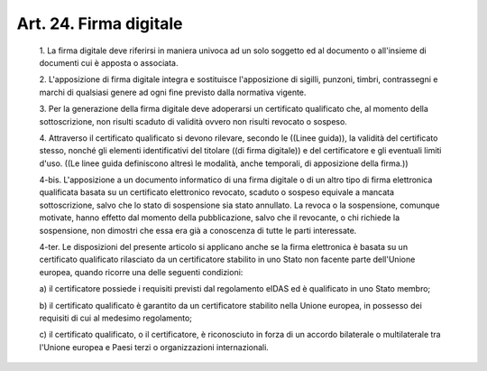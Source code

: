 Art. 24.  Firma digitale 
^^^^^^^^^^^^^^^^^^^^^^^^^


  1\. La firma digitale deve riferirsi in maniera univoca ad  un  solo soggetto ed al documento o all'insieme di documenti cui è apposta  o associata. 

  2\. L'apposizione  di  firma   digitale   integra   e   sostituisce l'apposizione di sigilli, punzoni, timbri, contrassegni e  marchi  di qualsiasi genere ad ogni fine previsto dalla normativa vigente. 

  3\. Per la generazione  della  firma  digitale  deve  adoperarsi  un certificato qualificato che, al  momento  della  sottoscrizione,  non risulti scaduto di validità ovvero non risulti revocato o sospeso. 

  4\. Attraverso  il  certificato  qualificato  si  devono  rilevare, secondo le ((Linee guida)),  la  validità  del  certificato  stesso, nonché  gli  elementi  identificativi  del   titolare   ((di   firma digitale)) e del certificatore e gli  eventuali  limiti  d'uso.  ((Le linee guida definiscono altresì le modalità,  anche  temporali,  di apposizione della firma.)) 

  4-bis\. L'apposizione  a  un  documento  informatico  di  una  firma digitale o di un altro tipo di firma elettronica  qualificata  basata su un certificato elettronico revocato, scaduto o sospeso equivale  a mancata sottoscrizione, salvo che lo stato di sospensione  sia  stato annullato. La revoca  o  la  sospensione,  comunque  motivate,  hanno effetto dal momento della pubblicazione, salvo che  il  revocante,  o chi richiede la  sospensione,  non  dimostri  che  essa  era  già  a conoscenza di tutte le parti interessate. 

  4-ter\. Le disposizioni del presente articolo si applicano anche  se la  firma  elettronica  è  basata  su  un  certificato   qualificato rilasciato da un certificatore stabilito in  uno  Stato  non  facente parte  dell'Unione  europea,  quando  ricorre  una   delle   seguenti condizioni: 

  a\) il certificatore possiede i requisiti previsti dal regolamento eIDAS ed è qualificato in uno Stato membro; 

  b\) il certificato qualificato è garantito  da  un  certificatore stabilito nella Unione europea, in possesso dei requisiti di  cui  al medesimo regolamento; 

  c\) il  certificato   qualificato,   o   il   certificatore,   è riconosciuto in forza di un accordo bilaterale  o  multilaterale  tra l'Unione europea e Paesi terzi o organizzazioni internazionali. 
